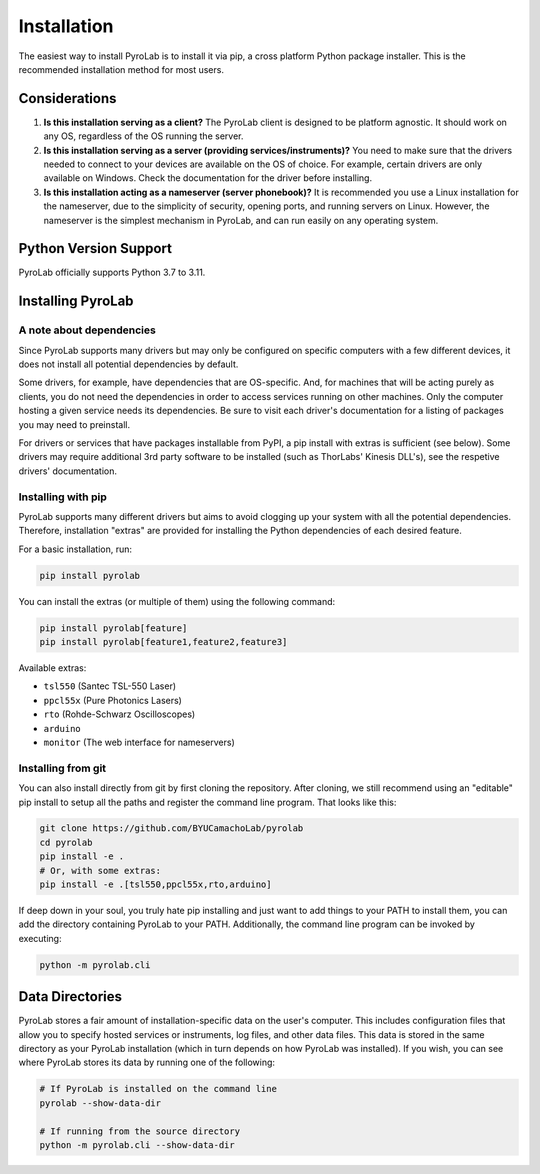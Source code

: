 .. _getting_started_install:


Installation
============

The easiest way to install PyroLab is to install it via pip, a cross platform 
Python package installer. This is the recommended installation method for most 
users.

Considerations
--------------

1. **Is this installation serving as a client?** 
   The PyroLab client is designed to be platform agnostic. It should work on
   any OS, regardless of the OS running the server.
2. **Is this installation serving as a server (providing services/instruments)?** 
   You need to make sure that the drivers needed to connect to your devices are
   available on the OS of choice. For example, certain drivers are only 
   available on Windows. Check the documentation for the driver before 
   installing.
3. **Is this installation acting as a nameserver (server phonebook)?** 
   It is recommended you use a Linux installation for the nameserver, due to 
   the simplicity of security, opening ports, and running servers on Linux.
   However, the nameserver is the simplest mechanism in PyroLab, and can run
   easily on any operating system.

Python Version Support
----------------------

PyroLab officially supports Python 3.7 to 3.11.


Installing PyroLab
------------------


A note about dependencies
^^^^^^^^^^^^^^^^^^^^^^^^^

Since PyroLab supports many drivers but may only be configured on specific
computers with a few different devices, it does not install all potential 
dependencies by default.

Some drivers, for example, have dependencies that are OS-specific. And, for
machines that will be acting purely as clients, you do not need the 
dependencies in order to access services running on other machines. Only the
computer hosting a given service needs its dependencies. Be sure to
visit each driver's documentation for a listing of packages you may need to
preinstall.

For drivers or services that have packages installable from PyPI, a pip install
with extras is sufficient (see below). Some drivers may require additional 3rd
party software to be installed (such as ThorLabs' Kinesis DLL's), see the
respetive drivers' documentation.


Installing with pip
^^^^^^^^^^^^^^^^^^^

PyroLab supports many different drivers but aims to avoid clogging up your 
system with all the potential dependencies. Therefore, installation "extras" 
are provided for installing the Python dependencies of each desired feature.

For a basic installation, run:

.. code-block:: bash

   pip install pyrolab

You can install the extras (or multiple of them) using the following command:

.. code-block:: bash

   pip install pyrolab[feature]
   pip install pyrolab[feature1,feature2,feature3]

Available extras:

* ``tsl550`` (Santec TSL-550 Laser)
* ``ppcl55x`` (Pure Photonics Lasers)
* ``rto`` (Rohde-Schwarz Oscilloscopes)
* ``arduino``
* ``monitor`` (The web interface for nameservers) 


Installing from git
^^^^^^^^^^^^^^^^^^^

You can also install directly from git by first cloning the repository. After
cloning, we still recommend using an "editable" pip install to setup all the
paths and register the command line program. That looks like this:

.. code-block:: bash

   git clone https://github.com/BYUCamachoLab/pyrolab
   cd pyrolab
   pip install -e .
   # Or, with some extras:
   pip install -e .[tsl550,ppcl55x,rto,arduino]

If deep down in your soul, you truly hate pip installing and just want to add
things to your PATH to install them, you can add the directory containing
PyroLab to your PATH. Additionally, the command line program can be invoked
by executing:

.. code-block:: bash

   python -m pyrolab.cli


Data Directories
----------------

PyroLab stores a fair amount of installation-specific data on the user's
computer. This includes configuration files that allow you to specify hosted
services or instruments, log files, and other data files. This data is stored
in the same directory as your PyroLab installation (which in turn depends on
how PyroLab was installed). If you wish, you can see where PyroLab stores its
data by running one of the following:

.. code-block:: bash

   # If PyroLab is installed on the command line
   pyrolab --show-data-dir

   # If running from the source directory
   python -m pyrolab.cli --show-data-dir
